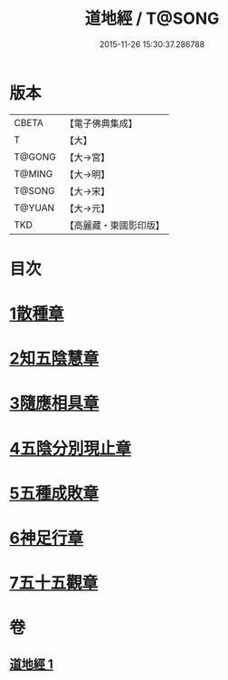 #+TITLE: 道地經 / T@SONG
#+DATE: 2015-11-26 15:30:37.286788
* 版本
 |     CBETA|【電子佛典集成】|
 |         T|【大】     |
 |    T@GONG|【大→宮】   |
 |    T@MING|【大→明】   |
 |    T@SONG|【大→宋】   |
 |    T@YUAN|【大→元】   |
 |       TKD|【高麗藏・東國影印版】|

* 目次
* [[file:KR6i0244_001.txt::001-0230c12][1散種章]]
* [[file:KR6i0244_001.txt::0231b22][2知五陰慧章]]
* [[file:KR6i0244_001.txt::0231c11][3隨應相具章]]
* [[file:KR6i0244_001.txt::0231c24][4五陰分別現止章]]
* [[file:KR6i0244_001.txt::0232a17][5五種成敗章]]
* [[file:KR6i0244_001.txt::0235b23][6神足行章]]
* [[file:KR6i0244_001.txt::0236a14][7五十五觀章]]
* 卷
** [[file:KR6i0244_001.txt][道地經 1]]
